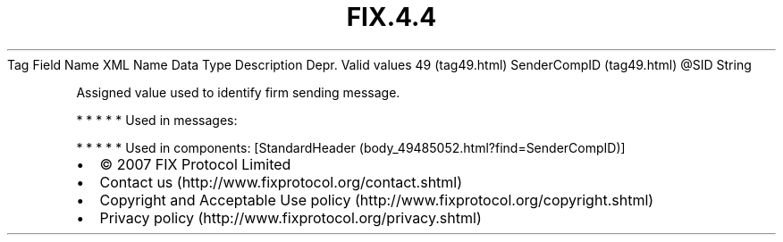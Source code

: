 .TH FIX.4.4 "" "" "Tag #49"
Tag
Field Name
XML Name
Data Type
Description
Depr.
Valid values
49 (tag49.html)
SenderCompID (tag49.html)
\@SID
String
.PP
Assigned value used to identify firm sending message.
.PP
   *   *   *   *   *
Used in messages:
.PP
   *   *   *   *   *
Used in components:
[StandardHeader (body_49485052.html?find=SenderCompID)]

.PD 0
.P
.PD

.PP
.PP
.IP \[bu] 2
© 2007 FIX Protocol Limited
.IP \[bu] 2
Contact us (http://www.fixprotocol.org/contact.shtml)
.IP \[bu] 2
Copyright and Acceptable Use policy (http://www.fixprotocol.org/copyright.shtml)
.IP \[bu] 2
Privacy policy (http://www.fixprotocol.org/privacy.shtml)
